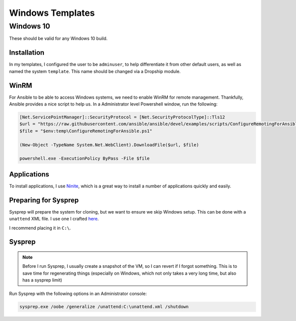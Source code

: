 .. _template-windows:

##################
Windows Templates 
##################


Windows 10
====================

These should be valid for any Windows 10 build.

Installation
*************

In my templates, I configured the user to be ``adminuser``, to help differentiate it from other default users, as well as named the system ``template``. This name should be changed via a Dropship module.

WinRM 
***********

For Ansible to be able to access Windows systems, we need to enable WinRM for remote management. Thankfully, Ansible provides a nice script to help us. In a Administrator level Powershell window, run the following:

..  code-block::

    [Net.ServicePointManager]::SecurityProtocol = [Net.SecurityProtocolType]::Tls12
    $url = "https://raw.githubusercontent.com/ansible/ansible/devel/examples/scripts/ConfigureRemotingForAnsible.ps1"
    $file = "$env:temp\ConfigureRemotingForAnsible.ps1"

    (New-Object -TypeName System.Net.WebClient).DownloadFile($url, $file)

    powershell.exe -ExecutionPolicy ByPass -File $file

Applications
*************

To install applications, I use `Ninite <https://ninite.com/>`_, which is a great way to install a number of applications quickly and easily.

Preparing for Sysprep
**********************

Sysprep will prepare the system for cloning, but we want to ensure we skip Windows setup. This can be done with a ``unattend`` XML file. I use one I crafted `here <https://gist.githubusercontent.com/bocajspear1/36519e2b6612131e2478ce90e550894a/raw/6f1b3031881bf7d98653ddbf5eaf78c0d8a4ba8f/unattend.xml>`_.

I recommend placing it in ``C:\``.

Sysprep
********
..  note:: 

    Before I run Sysprep, I usually create a snapshot of the VM, so I can revert if I forgot something. This is to save time for regenerating things (especially on Windows, which not only takes a very long time, but also has a sysprep limit)

Run Sysprep with the following options in an Administrator console:

..  code-block::

    sysprep.exe /oobe /generalize /unattend:C:\unattend.xml /shutdown


